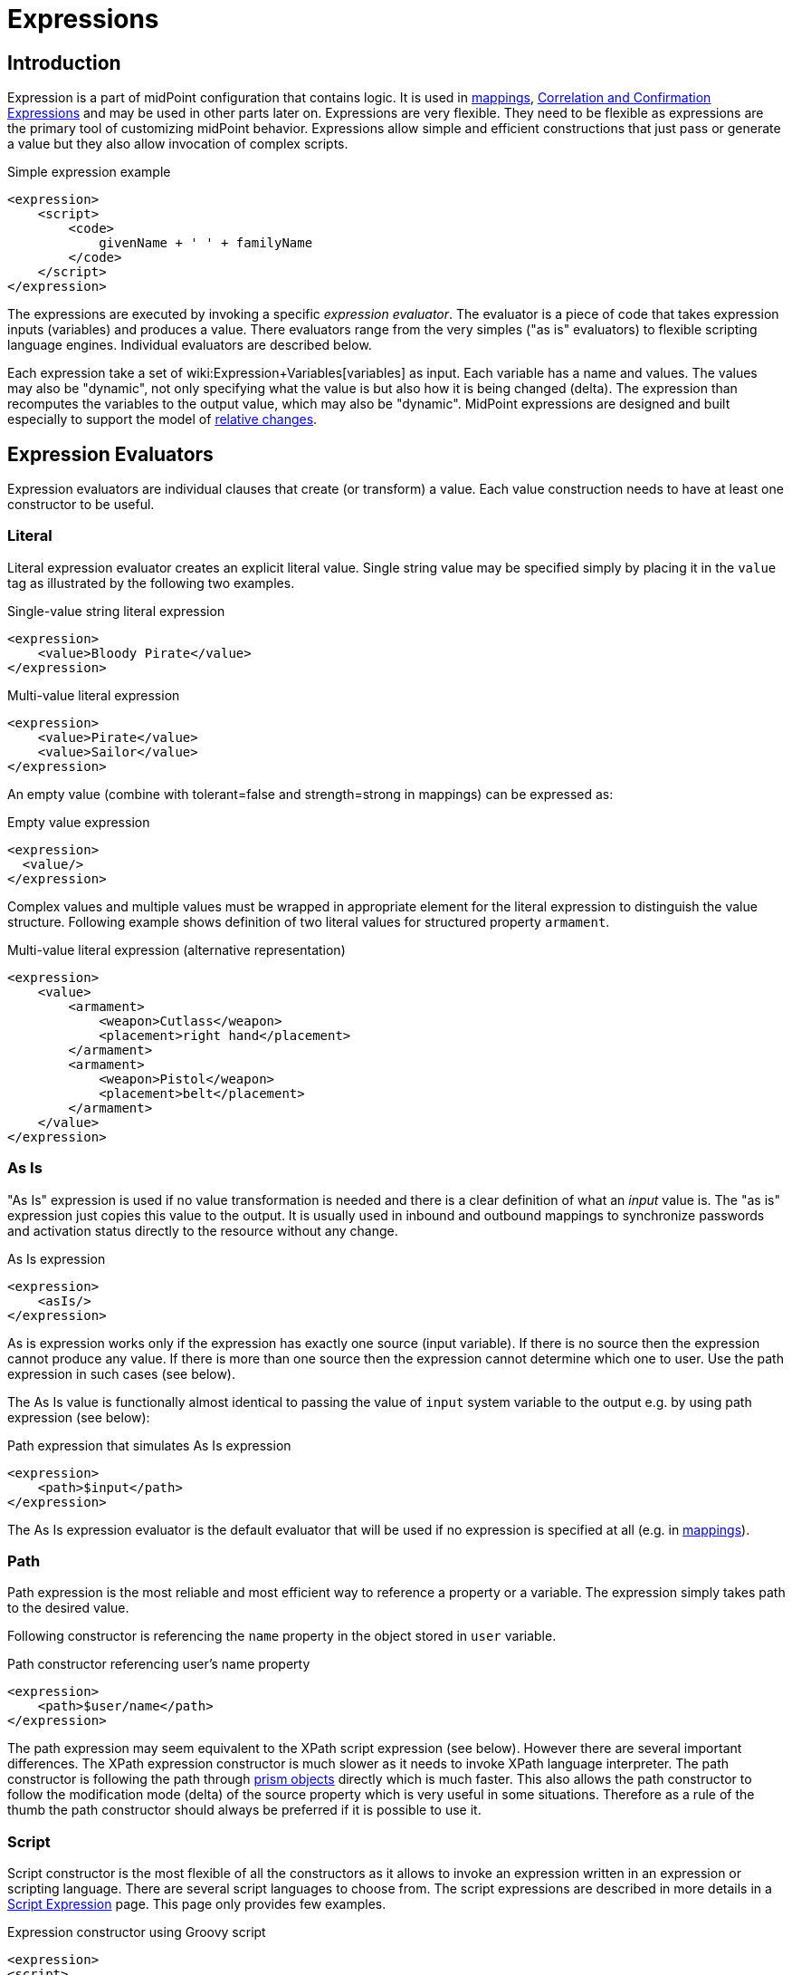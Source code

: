 = Expressions
:page-display-order: 60
:page-wiki-name: Expression
:page-wiki-id: 5931045
:page-wiki-metadata-create-user: semancik
:page-wiki-metadata-create-date: 2012-10-01T12:37:54.576+02:00
:page-wiki-metadata-modify-user: katkav
:page-wiki-metadata-modify-date: 2020-03-09T18:49:02.372+01:00
:page-upkeep-status: yellow
:page-toc: top

// TODO: add JSON/YAML examples

== Introduction

Expression is a part of midPoint configuration that contains logic.
It is used in xref:/midpoint/reference/expressions/mappings/[mappings], xref:/midpoint/reference/synchronization/correlation-and-confirmation-expressions/[Correlation and Confirmation Expressions] and may be used in other parts later on.
Expressions are very flexible.
They need to be flexible as expressions are the primary tool of customizing midPoint behavior.
Expressions allow simple and efficient constructions that just pass or generate a value but they also allow invocation of complex scripts.

.Simple expression example
[source,xml]
----
<expression>
    <script>
        <code>
            givenName + ' ' + familyName
        </code>
    </script>
</expression>
----

The expressions are executed by invoking a specific _expression evaluator_. The evaluator is a piece of code that takes expression inputs (variables) and produces a value.
There evaluators range from the very simples ("as is" evaluators) to flexible scripting language engines.
Individual evaluators are described below.

Each expression take a set of wiki:Expression+Variables[variables] as input.
Each variable has a name and values.
The values may also be "dynamic", not only specifying what the value is but also how it is being changed (delta).
The expression than recomputes the variables to the output value, which may also be "dynamic".
MidPoint expressions are designed and built especially to support the model of xref:/midpoint/reference/concepts/relativity/[relative changes].


== Expression Evaluators

Expression evaluators are individual clauses that create (or transform) a value.
Each value construction needs to have at least one constructor to be useful.


=== Literal

Literal expression evaluator creates an explicit literal value.
Single string value may be specified simply by placing it in the `value` tag as illustrated by the following two examples.

.Single-value string literal expression
[source,xml]
----
<expression>
    <value>Bloody Pirate</value>
</expression>

----

.Multi-value literal expression
[source,xml]
----
<expression>
    <value>Pirate</value>
    <value>Sailor</value>
</expression>

----

An empty value (combine with tolerant=false and strength=strong in mappings) can be expressed as:

.Empty value expression
[source,xml]
----
<expression>
  <value/>
</expression>
----

Complex values and multiple values must be wrapped in appropriate element for the literal expression to distinguish the value structure.
Following example shows definition of two literal values for structured property `armament`.

.Multi-value literal expression (alternative representation)
[source,xml]
----
<expression>
    <value>
        <armament>
            <weapon>Cutlass</weapon>
            <placement>right hand</placement>
        </armament>
        <armament>
            <weapon>Pistol</weapon>
            <placement>belt</placement>
        </armament>
    </value>
</expression>

----


=== As Is

"As Is" expression is used if no value transformation is needed and there is a clear definition of what an _input_ value is.
The "as is" expression just copies this value to the output.
It is usually used in inbound and outbound mappings to synchronize passwords and activation status directly to the resource without any change.

.As Is expression
[source,xml]
----
<expression>
    <asIs/>
</expression>

----

As is expression works only if the expression has exactly one source (input variable).
If there is no source then the expression cannot produce any value.
If there is more than one source then the expression cannot determine which one to user.
Use the path expression in such cases (see below).

The As Is value is functionally almost identical to passing the value of `input` system variable to the output e.g. by using path expression (see below):

.Path expression that simulates As Is expression
[source,xml]
----
<expression>
    <path>$input</path>
</expression>

----

The As Is expression evaluator is the default evaluator that will be used if no expression is specified at all (e.g. in xref:/midpoint/reference/expressions/mappings/[mappings]).


=== Path

Path expression is the most reliable and most efficient way to reference a property or a variable.
The expression simply takes path to the desired value.

Following constructor is referencing the `name` property in the object stored in `user` variable.

.Path constructor referencing user's name property
[source,xml]
----
<expression>
    <path>$user/name</path>
</expression>
----

The path expression may seem equivalent to the XPath script expression (see below).
However there are several important differences.
The XPath expression constructor is much slower as it needs to invoke XPath language interpreter.
The path constructor is following the path through xref:/midpoint/devel/prism/[prism objects] directly which is much faster.
This also allows the path constructor to follow the modification mode (delta) of the source property which is very useful in some situations.
Therefore as a rule of the thumb the path constructor should always be preferred if it is possible to use it.


=== Script

Script constructor is the most flexible of all the constructors as it allows to invoke an expression written in an expression or scripting language.
There are several script languages to choose from.
The script expressions are described in more details in a xref:/midpoint/reference/expressions/expressions/script/[Script Expression] page.
This page only provides few examples.

.Expression constructor using Groovy script
[source,xml]
----
<expression>
<script>
  <language>http://midpoint.evolveum.com/xml/ns/public/expression/language#Groovy</language>
  <code>
    'uid=' + user.getName() + ',ou=people,dc=example,dc=com'
  </code>
</script>

----


.Expression constructor using XPath script
[source,xml]
----
<expression>
<script>
  <language>http://www.w3.org/TR/xpath/</language>
  <returnType>scalar</returnType>
  <code>
    concat('uid=', $c:user/c:name, ',ou=people,dc=example,dc=com')
  </code>
</script>

----


.Expression constructor using ECMAScript (JavaScript) script
[source,xml]
----
<expression>
<script>
  <language>http://midpoint.evolveum.com/xml/ns/public/expression/language#ECMAScript</language>
  <code>
    'uid=' + user.getName() + ',ou=people,dc=example,dc=com'
  </code>
</script>

----

See xref:/midpoint/reference/expressions/expressions/script/[Script Expression] page for more details.


=== Generate

The _generate_ constructor is used to generate a random value.
The value is generated according to the xref:/midpoint/reference/security/credentials/password-policy/[value policy]. If there is a value policy already associated with a target property then it is sufficient to specify just plain `<generate/>` element.
The applicable policy will be automatically determined and used.
This usually applies to password policies.
If no implicit policy is applicable to the target property or if a different policy is desired the policy may be overridden using `valuePolicyRef` element as illustrated below.

.Generate constructor
[source,xml]
----
<expression>
  <generate>
    <valuePolicyRef oid="d4c010c0-d34d-b3af-fe4d-11241a11101f"/>
  </generate>
</expression>
----

If no value policy is defined and the expression cannot determine the policy automatically it will use a reasonable default setting to generate random value.

[TIP]
.Password policies and generate expression
====
 When a generate expression without any parameters (`<generate/>`) is used to generate a password it will choose password policy automatically.
When such an expression is used in a mapping it will choose password policy appropriate for the* mapping target*. This makes perfect sense, as the generated value must be a valid value for the target property.
Which means that is the generate expression is used in the outbound mapping, it will use resource password policy.
But if it is used in the inbound mapping, it will use user password policy.
Because in the *inbound* case the target attribute is *user* password, not resource account password.
The generate expression cannot use resource password policy because a password generate using that policy may not be a valid user password.

In case that you would like to change this behavior please specify the password policy explicitly using the `valuePolicyRef` parameter.

====


=== Assignment Target Search

Mappings and expressions are often used to create xref:/midpoint/reference/roles-policies/assignment/[assignments]. Therefore there is a special-purpose expression evaluator that simplifies the way how assignments are created.
The evaluator is using a wiki:Object+Query[query] to search for an target object in midPoint repository.
When such object is found the evaluator creates an xref:/midpoint/reference/roles-policies/assignment/[assignment] for that target.
This expression is especially useful in xref:/midpoint/reference/expressions/object-template/[object templates.]

Following configuration snippet provides an example of assignment evaluator that looks for an xref:/midpoint/architecture/archive/data-model/midpoint-common-schema/orgtype/[OrgType] target:

.Assignment expression
[source,xml]
----
<expression>
    <assignmentTargetSearch>
        <targetType>c:OrgType</targetType>
        <filter>
            <q:equal>
                <q:path>c:name</q:path>
                <expression>
                    <path>$organizationalUnit</path>
                </expression>
            </q:equal>
        </filter>
    </assignmentTargetSearch>
</expression>
----

This assignment target search expression will look for objects of type xref:/midpoint/architecture/archive/data-model/midpoint-common-schema/orgtype/[OrgType] in midPoint repository.
It will look up the objects by `name` property.
The name of the object should be the same as the value of `organizationalUnit` variable.
If such an object is found than an appropriate xref:/midpoint/reference/roles-policies/assignment/[assignment] structure is created, the xref:/midpoint/devel/prism/concepts/object-identifier/[OID] of the org object is placed inside it.

[TIP]
.Search expression evaluators and includeNullInputs
====
Search expression evaluators have changed default for `includeNullInputs`. Null inputs are NOT processed by search expression evaluators by default.
The reason is that null inputs are usually insignificant for search expression and skipping them results in fewer search operations.
In case that processing of null inputs is needed it has to be explicitly turned on for search expression evaluators.
This is usually needed in case that the evaluators should provide "default" values in case that some of the source values is not present.
Simply speaking: if the expression is not producing a value that you would expect to be produced, turning on `includeNullInputs` will make midPoint slightly slower, but it may solve your problem.

====


==== Relation parameter

If you wish to assign the organization with relation value (such as "manager") to indicate any non-default relation, you need to specify it:

.Assignment expression with relation parameter
[source,xml]
----
<expression>
    <assignmentTargetSearch>
        <targetType>c:OrgType</targetType>
        <filter>
            <q:equal>
                <q:path>c:name</q:path>
                <expression>
                    <path>$organizationalUnit</path>
                </expression>
            </q:equal>
        </filter>
        <assignmentProperties>
            <relation xmlns:org="http://midpoint.evolveum.com/xml/ns/public/common/org-3">org:manager</relation>
        </assignmentProperties>
    </assignmentTargetSearch>
</expression>
----

After such assignment, GUI will indicate that user with this assignment is a manager of the organization.


==== Activation parameters

If you need to create assignment for a user with specific activation settings you can do it with following:

.Assignment expression with activation parameters
[source,xml]
----
<expression>
    <assignmentTargetSearch>
        <targetType>c:RoleType</targetType>
        <oid></oid>
        <populate>
            <populateItem>
                <expression>
                    <script>
                        <code>
                            import com.evolveum.midpoint.xml.ns._public.common.common_3.ActivationStatusType
                            return ActivationStatusType.ENABLED
                        </code>
                    </script>
                </expression>
                <target>
                    <path>activation/administrativeStatus</path>
                </target>
            </populateItem>
            <populateItem>
                <expression>
                    <script>
                        <code>
                            return basic.parseDateTime("yyyy-MM-dd'T'HH:mm:ss.SSS", "2016-12-31T23:59:59.000");
                        </code>
                    </script>
                </expression>
                <target>
                    <path>activation/validTo</path>
                </target>
            </populateItem>
        </populate>
    </assignmentTargetSearch>
</expression>
----

When the example above is user, each role assigned with it has administrativeStatus property set to the ENABLED and validTo date set to the 31.12.2016 EOD.
This mechanism provide possibility to create assignment of roles, orgs, services with specific activation settings according to some focus attributes.
The same mechanism can be used for defining role parameters and other attributes.



==== Create on Demand

The evaluator also has additional functionality that allows to create assignment targets on demand.
This is a very useful functionality e.g. in case of opportunistic organizational structure synchronization when organizational unit names are only present as account attribute values and midPoint has to create appropriate xref:/midpoint/architecture/archive/data-model/midpoint-common-schema/orgtype/[orgs] when it sees a new value.
Following configuration sample extends the previous example with an create-on-demand functionality:

.Assignment expression with create-on-demand configuration
[source,xml]
----
<expression>
    <assignmentTargetSearch>
        <targetType>c:OrgType</targetType>
        <filter>
            <q:equal>
                <q:path>c:name</q:path>
                <expression>
                    <path>$organizationalUnit</path>
                </expression>
            </q:equal>
        </filter>
        <createOnDemand>true</createOnDemand>
        <populateObject>
            <populateItem>
                <expression>
                    <path>$organizationalUnit</path>
                </expression>
                <target>
                    <path>name</path>
                </target>
            </populateItem>
        </populateObject>
    </assignmentTargetSearch>
</expression>
----

New xref:/midpoint/architecture/archive/data-model/midpoint-common-schema/orgtype/[OrgType] object will be created if no matching object is found by the query.
The new object will be populated by the values specified by inner expressions (in `populateItem` elements).

[TIP]
.Expressions inside expressions
====
 Please note that the assignment expressions are part of the expression and it also usually contains inner expressions.
So we have expressions inside expressions.
This may look confusing at the first moment but in fact it goes very well in line with xref:/midpoint/introduction/approach/[midPoint approach] of reusability.
We do not want to reinvent the same mechanism, we rather try to reuse what we already have.
And this also creates a very powerful and flexible customization tool.

====

The assignment expressions can get very post-modern.
E.g. one can have assignment expression inside assignment expression.
Something like this:

functionality:

.Assignment expression with create-od-demand configuration
[source,xml]
----
<expression>
    <assignmentTargetSearch>
        <targetType>c:OrgType</targetType>
        <filter>
            <q:equal>
                <q:path>c:name</q:path>
                <expression>
                    <path>$organizationalUnit</path>
                </expression>
            </q:equal>
        </filter>
        <createOnDemand>true</createOnDemand>
        <populateObject>
            <populateItem>
                <expression>
                    <path>$organizationalUnit</path>
                </expression>
                <target>
                    <path>name</path>
                </target>
            </populateItem>
            <populateItem>
                <expression>
                    <assignmentTargetSearch>
                        <targetType>c:OrgType</targetType>
                        <filter>
                            <q:equal>
                                <q:path>c:name</q:path>
                                <expression>
                                    <value>TOP</value>
                                </expression>
                            </q:equal>
                        </filter>
                    </assignmentTargetSearch>
                </expression>
                <target>
                    <path>assignment</path>
                </target>
            </populateItem>
        </populateObject>
    </assignmentTargetSearch>
</expression>
----

This sample creates a new xref:/midpoint/architecture/archive/data-model/midpoint-common-schema/orgtype/[org] on demand and such org will be assigned to the user.
However the new org itself will have an assignment.
In this case it is an assignment to some kind of "TOP" organizational unit.
This is usually what is required as we do not want to create new top-level organizational units every time (see xref:/midpoint/reference/org/organizational-structure/[Organizational Structure] for more details).


=== Association Target Search

TODO


=== Association From Link

TODO


=== Assignment From Association

TODO


=== Sequential Value

See wiki:Using+Sequences[Using Sequences].


=== Const

++++
{% include since.html since="3.6" %}
++++

Expression evaluator used to produce value of a wiki:Constant[constant].

See wiki:Configuration+and+Use+of+Constants[Configuration and Use of Constants] for more details.


== Expression Variables

See: wiki:Expression+Variables[Expression Variables]


=== Extra Variables

Expression may define extra variables in addition to those wiki:Expression+Variables[provided by midPoint]:

[source,xml]
----
<expression>
    <variable>
        <name>jack</name>
        <objectRef oid="c0c010c0-d34d-b33f-f00d-111111111111" type="UserType"/>
    </variable>
    <path>$jack/givenName</path>
</expression>

----


== Root Node

If value construction is used in a case where it is likely that most of the values will originate from a single object or a data structure such structure is assigned to the _root node_ of the expression.
The root node is kind of a default variable for the expression.
Some expression languages can take advantage of the root node but most cannot.
Therefore the _root node_ mostly applies to XPath and similar languages.
In XPath the root node can be addressed without a variable name.
Therefore the following two expressions are equivalent (assuming that user is set as a root node).

.Expression constructor using explicit variable
[source,xml]
----
<expression>
    <script>
        <language>http://www.w3.org/TR/xpath/</language>
        <code>$c:user/c:name</code>
    </script>
</expression>

----

.Expression constructor using root node
[source,xml]
----
<expression>
    <script>
        <language>http://www.w3.org/TR/xpath/</language>
        <code>c:name</code>
    </script>
</expression>

----


== Security


=== Run As

Expressions are normally evaluated using the security principal of the user that initiated the operation.
This is best security practice as the authorizations go deep into the system and close to the data.
In this it unlikely that an expression would read data or initiate an operation that the user is not authorized for.
Therefore the probability of a security breach is reduced.

However, there are some cases when an expression needs access to data or operations that the use do not usually has.
Since midPoint 3.6 the expression can be executed with the identity of a different user:

[source,xml]
----
<expression>
    <runAsRef oid="e5e0f2fe-0aea-11e7-b02b-2b6815aa719e"/>
    <script>
        ....
    </script>
</expression>
----

The expression above will be executed with authorizations of the user identified by OID `e5e0f2fe-0aea-11e7-b02b-2b6815aa719e`. If the expression executes any operations that are audited, then this identity will also be used for auditing.

The variable `actor` that is present in most expressions still refers to the identity of the user that initiated the operations.
This variable is not affected by the `runAs` configuration.


=== Security of Script Expressions

Script expressions are a code that runs inside midPoint servers.
As such, script expressions are incredibly powerful.
But with great powers comes great responsibility.
Script expressions can do a lot of useful things, but they can also do a lot of harm.
There are just a few simple internal safeguards when it comes to expression evaluation.
E.g. midPoint script libraries will properly enforce authorization when executing the functions.
However, script languages are powerful and a clever expression can find a way around this safeguards.
MidPoint is *not* placing expressions in a sandbox, therefore expressions are free to do almost anything.
The sandbox is not enforced from complexity and performance reasons, but it may be applied in future midPoint versions if necessary.
For the time being, please be very careful who can define expressions in midPoint.
Do not allow any untrusted user to modify the expressions.

See wiki:Script+Expression+Sandboxing[Script Expression Sandboxing] for more details.


== See Also

* wiki:Expression+Variables[Expression Variables]